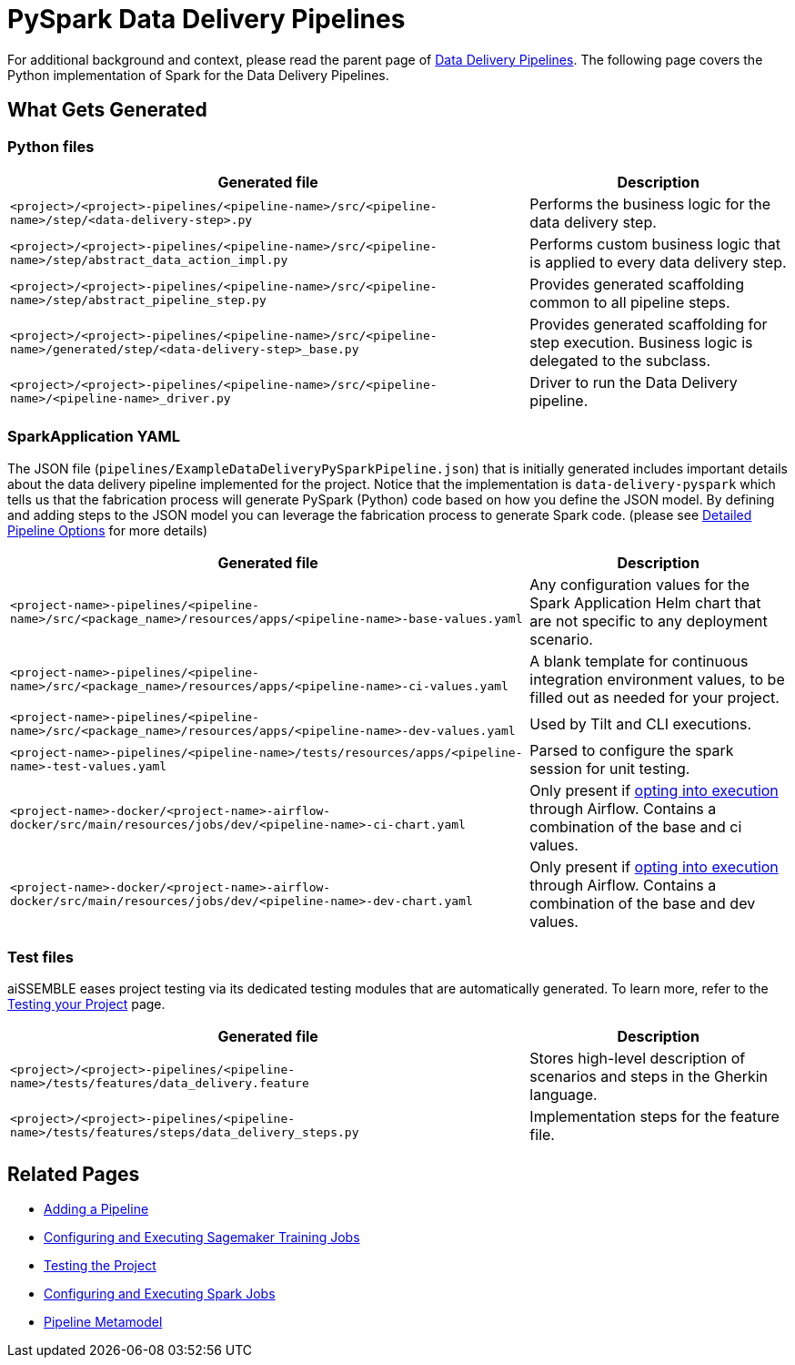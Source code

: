 = PySpark Data Delivery Pipelines

For additional background and context, please read the parent page of
xref:data-delivery-pipeline-overview.adoc#_data_delivery_pipeline_overview[Data Delivery Pipelines].
The following page covers the Python implementation of Spark for the Data Delivery Pipelines.

== What Gets Generated

=== Python files

[cols="2a,1a"]
|===
|Generated file | Description

|`<project>/<project>-pipelines/<pipeline-name>/src/<pipeline-name>/step/<data-delivery-step>.py`
|Performs the business logic for the data delivery step.

|`<project>/<project>-pipelines/<pipeline-name>/src/<pipeline-name>/step/abstract_data_action_impl.py`
|Performs custom business logic that is applied to every data delivery step.

|`<project>/<project>-pipelines/<pipeline-name>/src/<pipeline-name>/step/abstract_pipeline_step.py`
|Provides generated scaffolding common to all pipeline steps.

|`<project>/<project>-pipelines/<pipeline-name>/src/<pipeline-name>/generated/step/<data-delivery-step>_base.py`
|Provides generated scaffolding for step execution. Business logic is delegated to the subclass.

|`<project>/<project>-pipelines/<pipeline-name>/src/<pipeline-name>/<pipeline-name>_driver.py`
|Driver to run the Data Delivery pipeline.
|===

=== SparkApplication YAML
The JSON file (`pipelines/ExampleDataDeliveryPySparkPipeline.json`) that is initially generated includes important
details about the data delivery pipeline implemented for the project. Notice that the implementation is
`data-delivery-pyspark` which tells us that the fabrication process will generate PySpark (Python) code based on how
you define the JSON model. By defining and adding steps to the JSON model you can leverage the fabrication process
to generate Spark code. (please see xref:pipeline-metamodel.adoc[Detailed Pipeline Options] for more details)

[cols="2a,1a"]
|===
|Generated file | Description

|`<project-name>-pipelines/<pipeline-name>/src/<package_name>/resources/apps/<pipeline-name>-base-values.yaml`
|Any configuration values for the Spark Application Helm chart that are not specific to any deployment scenario.

|`<project-name>-pipelines/<pipeline-name>/src/<package_name>/resources/apps/<pipeline-name>-ci-values.yaml`
|A blank template for continuous integration environment values, to be filled out as needed for your project.

|`<project-name>-pipelines/<pipeline-name>/src/<package_name>/resources/apps/<pipeline-name>-dev-values.yaml`
|Used by Tilt and CLI executions.

|`<project-name>-pipelines/<pipeline-name>/tests/resources/apps/<pipeline-name>-test-values.yaml`
|Parsed to configure the spark session for unit testing.

|`<project-name>-docker/<project-name>-airflow-docker/src/main/resources/jobs/dev/<pipeline-name>-ci-chart.yaml`
|Only present if xref:pipeline-metamodel.adoc[opting into execution] through Airflow. Contains a combination of the base and ci values.

|`<project-name>-docker/<project-name>-airflow-docker/src/main/resources/jobs/dev/<pipeline-name>-dev-chart.yaml`
|Only present if xref:pipeline-metamodel.adoc[opting into execution] through Airflow. Contains a combination of the base and dev values.
|===

=== Test files
aiSSEMBLE eases project testing via its dedicated testing modules that are automatically generated. To learn more, refer
to the xref:testing.adoc#_testing_the_project[Testing your Project] page.

[cols="2a,1a"]
|===
|Generated file | Description

|`<project>/<project>-pipelines/<pipeline-name>/tests/features/data_delivery.feature`
|Stores high-level description of scenarios and steps in the Gherkin language.

|`<project>/<project>-pipelines/<pipeline-name>/tests/features/steps/data_delivery_steps.py`
|Implementation steps for the feature file.
|===

== Related Pages
* xref:add-pipelines-to-build.adoc#_adding_a_pipeline[Adding a Pipeline]
* xref:guides/guides-sagemaker-training.adoc#_configuring_and_executing_sagemaker_training_jobs[Configuring and Executing Sagemaker Training Jobs]
* xref:testing.adoc#_testing_the_project[Testing the Project]
* xref:guides/guides-spark-job.adoc#_configuring_and_executing_spark_jobs[Configuring and Executing Spark Jobs]
* xref:pipeline-metamodel.adoc#_pipeline_metamodel[Pipeline Metamodel]
